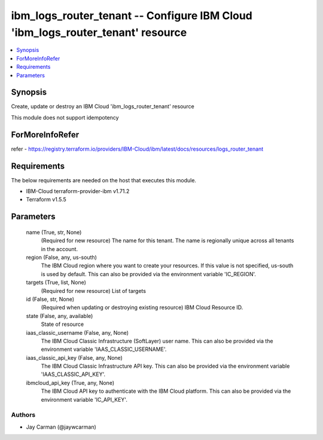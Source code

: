 
ibm_logs_router_tenant -- Configure IBM Cloud 'ibm_logs_router_tenant' resource
===============================================================================

.. contents::
   :local:
   :depth: 1


Synopsis
--------

Create, update or destroy an IBM Cloud 'ibm_logs_router_tenant' resource

This module does not support idempotency


ForMoreInfoRefer
----------------
refer - https://registry.terraform.io/providers/IBM-Cloud/ibm/latest/docs/resources/logs_router_tenant

Requirements
------------
The below requirements are needed on the host that executes this module.

- IBM-Cloud terraform-provider-ibm v1.71.2
- Terraform v1.5.5



Parameters
----------

  name (True, str, None)
    (Required for new resource) The name for this tenant. The name is regionally unique across all tenants in the account.


  region (False, any, us-south)
    The IBM Cloud region where you want to create your resources. If this value is not specified, us-south is used by default. This can also be provided via the environment variable 'IC_REGION'.


  targets (True, list, None)
    (Required for new resource) List of targets


  id (False, str, None)
    (Required when updating or destroying existing resource) IBM Cloud Resource ID.


  state (False, any, available)
    State of resource


  iaas_classic_username (False, any, None)
    The IBM Cloud Classic Infrastructure (SoftLayer) user name. This can also be provided via the environment variable 'IAAS_CLASSIC_USERNAME'.


  iaas_classic_api_key (False, any, None)
    The IBM Cloud Classic Infrastructure API key. This can also be provided via the environment variable 'IAAS_CLASSIC_API_KEY'.


  ibmcloud_api_key (True, any, None)
    The IBM Cloud API key to authenticate with the IBM Cloud platform. This can also be provided via the environment variable 'IC_API_KEY'.













Authors
~~~~~~~

- Jay Carman (@jaywcarman)

